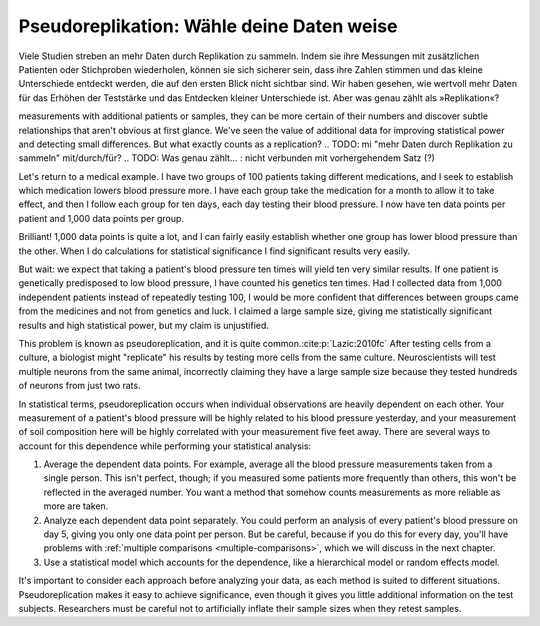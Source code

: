 .. index:: pseudoreplication

.. ******************************************
.. Pseudoreplication: choose your data wisely
.. ******************************************

******************************************
Pseudoreplikation: Wähle deine Daten weise
******************************************

Viele Studien streben an mehr Daten durch Replikation zu sammeln. Indem sie ihre Messungen mit zusätzlichen Patienten oder Stichproben wiederholen, können sie sich sicherer sein, dass ihre Zahlen stimmen und das kleine Unterschiede entdeckt werden, die auf den ersten Blick nicht sichtbar sind. Wir haben gesehen, wie wertvoll mehr Daten für das Erhöhen der Teststärke und das Entdecken kleiner Unterschiede ist. Aber was genau zählt als  »Replikation«?

.. Many studies strive to collect more data through replication: by repeating their
measurements with additional patients or samples, they can be more certain of
their numbers and discover subtle relationships that aren't obvious at first
glance. We've seen the value of additional data for improving statistical power
and detecting small differences. But what exactly counts as a replication?
.. TODO: mi "mehr Daten durch Replikation zu sammeln" mit/durch/für?
.. TODO: Was genau zählt... : nicht verbunden mit vorhergehendem Satz (?) 

Let's return to a medical example. I have two groups of 100 patients taking
different medications, and I seek to establish which medication lowers blood
pressure more. I have each group take the medication for a month to allow it to
take effect, and then I follow each group for ten days, each day testing their
blood pressure. I now have ten data points per patient and 1,000 data points per
group.

Brilliant! 1,000 data points is quite a lot, and I can fairly easily establish
whether one group has lower blood pressure than the other. When I do
calculations for statistical significance I find significant results very
easily.

But wait: we expect that taking a patient's blood pressure ten times will yield
ten very similar results. If one patient is genetically predisposed to low blood
pressure, I have counted his genetics ten times. Had I collected data from 1,000
independent patients instead of repeatedly testing 100, I would be more
confident that differences between groups came from the medicines and not from
genetics and luck. I claimed a large sample size, giving me statistically
significant results and high statistical power, but my claim is unjustified.

This problem is known as pseudoreplication, and it is quite common.\
:cite:p:`Lazic:2010fc` After testing cells from a culture, a biologist might
"replicate" his results by testing more cells from the same
culture. Neuroscientists will test multiple neurons from the same animal,
incorrectly claiming they have a large sample size because they tested hundreds
of neurons from just two rats.

In statistical terms, pseudoreplication occurs when individual observations are
heavily dependent on each other. Your measurement of a patient's blood pressure
will be highly related to his blood pressure yesterday, and your measurement of
soil composition here will be highly correlated with your measurement five feet
away. There are several ways to account for this dependence while performing
your statistical analysis:

#. Average the dependent data points. For example, average all the blood
   pressure measurements taken from a single person. This isn't perfect, though;
   if you measured some patients more frequently than others, this won't be
   reflected in the averaged number. You want a method that somehow counts
   measurements as more reliable as more are taken.
#. Analyze each dependent data point separately. You could perform an analysis
   of every patient's blood pressure on day 5, giving you only one data point per
   person. But be careful, because if you do this for every day, you'll have
   problems with :ref:`multiple comparisons <multiple-comparisons>`, which we
   will discuss in the next chapter.
#. Use a statistical model which accounts for the dependence, like a
   hierarchical model or random effects model.

It's important to consider each approach before analyzing your data, as each
method is suited to different situations. Pseudoreplication makes it easy to
achieve significance, even though it gives you little additional information on
the test subjects. Researchers must be careful not to artificially inflate their
sample sizes when they retest samples.
